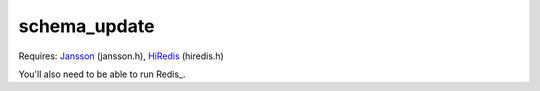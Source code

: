 schema_update
=============

Requires:
Jansson_  (jansson.h), HiRedis_ (hiredis.h)

You'll also need to be able to run Redis_.



.. _Jansson: http://www.digip.org/jansson/
.. _HiRedis: https://github.com/redis/hiredis
